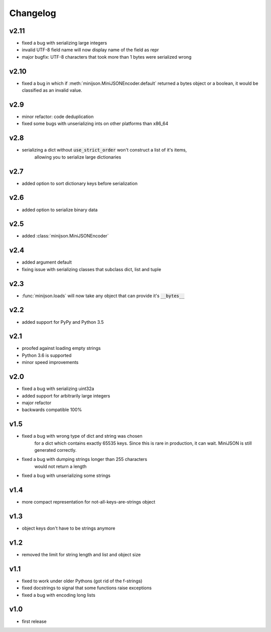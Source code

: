 Changelog
=========

v2.11
-----

* fixed a bug with serializing large integers
* invalid UTF-8 field name will now display name of the field as repr
* major bugfix: UTF-8 characters that took more than 1 bytes were serialized wrong

v2.10
-----

* fixed a bug in which if :meth:`minijson.MiniJSONEncoder.default`
  returned a bytes object or a boolean, it would be classified as an invalid value.

v2.9
----

* minor refactor: code deduplication
* fixed some bugs with unserializing ints on other platforms than x86_64

v2.8
----

* serializing a dict without :code:`use_strict_order` won't construct a list of it's items,
    allowing you to serialize large dictionaries

v2.7
----

* added option to sort dictionary keys before serialization

v2.6
----

* added option to serialize binary data

v2.5
----

* added :class:`minijson.MiniJSONEncoder`

v2.4
----

* added argument default
* fixing issue with serializing classes that subclass dict, list and tuple

v2.3
----

* :func:`minijson.loads` will now take any object that can provide it's :code:`__bytes__`

v2.2
----

* added support for PyPy and Python 3.5

v2.1
----

* proofed against loading empty strings
* Python 3.6 is supported
* minor speed improvements

v2.0
----

* fixed a bug with serializing uint32a
* added support for arbitrarily large integers
* major refactor
* backwards compatible 100%

v1.5
----

* fixed a bug with wrong type of dict and string was chosen
    for a dict which contains exactly 65535 keys.
    Since this is rare in production, it can wait.
    MiniJSON is still generated correctly.
* fixed a bug with dumping strings longer than 255 characters
    would not return a length
* fixed a bug with unserializing some strings

v1.4
----

* more compact representation for not-all-keys-are-strings object

v1.3
----

* object keys don't have to be strings anymore

v1.2
----

* removed the limit for string length and list and object size

v1.1
----

* fixed to work under older Pythons (got rid of the f-strings)
* fixed docstrings to signal that some functions raise exceptions
* fixed a bug with encoding long lists

v1.0
----

* first release

